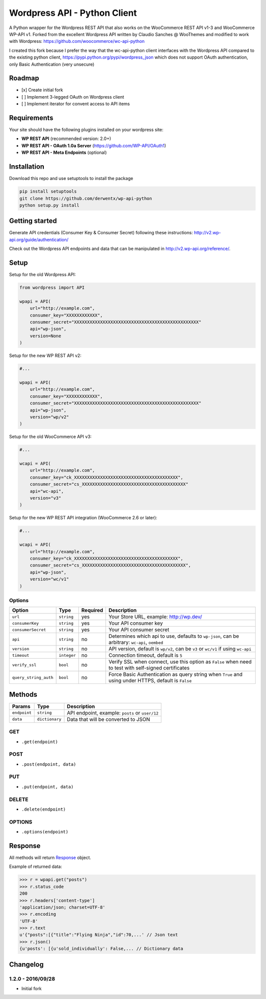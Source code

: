 Wordpress API - Python Client
===============================

A Python wrapper for the Wordpress REST API that also works on the WooCommerce REST API v1-3 and WooCommerce WP-API v1.
Forked from the excellent Wordpress API written by Claudio Sanches @ WooThemes and modified to work with Wordpress: https://github.com/woocommerce/wc-api-python

I created this fork because I prefer the way that the wc-api-python client interfaces with
the Wordpress API compared to the existing python client, https://pypi.python.org/pypi/wordpress_json
which does not support OAuth authentication, only Basic Authentication (very unsecure)

Roadmap
-------

- [x] Create initial fork
- [ ] Implement 3-legged OAuth on Wordpress client
- [ ] Implement iterator for convent access to API items

Requirements
------------

Your site should have the following plugins installed on your wordpress site:

- **WP REST API** (recommended version: 2.0+)
- **WP REST API - OAuth 1.0a Server** (https://github.com/WP-API/OAuth1)
- **WP REST API - Meta Endpoints** (optional)


Installation
------------

Download this repo and use setuptools to install the package

.. code-block:: bash

    pip install setuptools
    git clone https://github.com/derwentx/wp-api-python
    python setup.py install

Getting started
---------------

Generate API credentials (Consumer Key & Consumer Secret) following these instructions: http://v2.wp-api.org/guide/authentication/

Check out the Wordpress API endpoints and data that can be manipulated in http://v2.wp-api.org/reference/.

Setup
-----

Setup for the old Wordpress API:

.. code-block:: python

    from wordpress import API

    wpapi = API(
        url="http://example.com",
        consumer_key="XXXXXXXXXXXX",
        consumer_secret="XXXXXXXXXXXXXXXXXXXXXXXXXXXXXXXXXXXXXXXXXXXXXXXX"
        api="wp-json",
        version=None
    )

Setup for the new WP REST API v2:

.. code-block:: python

    #...

    wpapi = API(
        url="http://example.com",
        consumer_key="XXXXXXXXXXXX",
        consumer_secret="XXXXXXXXXXXXXXXXXXXXXXXXXXXXXXXXXXXXXXXXXXXXXXXX"
        api="wp-json",
        version="wp/v2"
    )

Setup for the old WooCommerce API v3:

.. code-block:: python

    #...

    wcapi = API(
        url="http://example.com",
        consumer_key="ck_XXXXXXXXXXXXXXXXXXXXXXXXXXXXXXXXXXXXXXXX",
        consumer_secret="cs_XXXXXXXXXXXXXXXXXXXXXXXXXXXXXXXXXXXXXXXX"
        api="wc-api",
        version="v3"
    )

Setup for the new WP REST API integration (WooCommerce 2.6 or later):

.. code-block:: python

    #...

    wcapi = API(
        url="http://example.com",
        consumer_key="ck_XXXXXXXXXXXXXXXXXXXXXXXXXXXXXXXXXXXXXXXX",
        consumer_secret="cs_XXXXXXXXXXXXXXXXXXXXXXXXXXXXXXXXXXXXXXXX",
        api="wp-json",
        version="wc/v1"
    )

Options
~~~~~~~

+-----------------------+-------------+----------+-------------------------------------------------------------------------------------------------------+
|         Option        |     Type    | Required |                                              Description                                              |
+=======================+=============+==========+=======================================================================================================+
| ``url``               | ``string``  | yes      | Your Store URL, example: http://wp.dev/                                                               |
+-----------------------+-------------+----------+-------------------------------------------------------------------------------------------------------+
| ``consumerKey``       | ``string``  | yes      | Your API consumer key                                                                                 |
+-----------------------+-------------+----------+-------------------------------------------------------------------------------------------------------+
| ``consumerSecret``    | ``string``  | yes      | Your API consumer secret                                                                              |
+-----------------------+-------------+----------+-------------------------------------------------------------------------------------------------------+
| ``api``               | ``string``  | no       | Determines which api to use, defaults to ``wp-json``, can be arbitrary: ``wc-api``, ``oembed``        |
+-----------------------+-------------+----------+-------------------------------------------------------------------------------------------------------+
| ``version``           | ``string``  | no       | API version, default is ``wp/v2``, can be ``v3`` or  ``wc/v1`` if using ``wc-api``                    |
+-----------------------+-------------+----------+-------------------------------------------------------------------------------------------------------+
| ``timeout``           | ``integer`` | no       | Connection timeout, default is ``5``                                                                  |
+-----------------------+-------------+----------+-------------------------------------------------------------------------------------------------------+
| ``verify_ssl``        | ``bool``    | no       | Verify SSL when connect, use this option as ``False`` when need to test with self-signed certificates |
+-----------------------+-------------+----------+-------------------------------------------------------------------------------------------------------+
| ``query_string_auth`` | ``bool``    | no       | Force Basic Authentication as query string when ``True`` and using under HTTPS, default is ``False``  |
+-----------------------+-------------+----------+-------------------------------------------------------------------------------------------------------+

Methods
-------

+--------------+----------------+------------------------------------------------------------------+
|    Params    |      Type      |                           Description                            |
+==============+================+==================================================================+
| ``endpoint`` | ``string``     | API endpoint, example: ``posts`` or ``user/12``                  |
+--------------+----------------+------------------------------------------------------------------+
| ``data``     | ``dictionary`` | Data that will be converted to JSON                              |
+--------------+----------------+------------------------------------------------------------------+

GET
~~~

- ``.get(endpoint)``

POST
~~~~

- ``.post(endpoint, data)``

PUT
~~~

- ``.put(endpoint, data)``

DELETE
~~~~~~

- ``.delete(endpoint)``

OPTIONS
~~~~~~~

- ``.options(endpoint)``

Response
--------

All methods will return `Response <http://docs.python-requests.org/en/latest/api/#requests.Response>`_ object.

Example of returned data:

.. code-block:: bash

    >>> r = wpapi.get("posts")
    >>> r.status_code
    200
    >>> r.headers['content-type']
    'application/json; charset=UTF-8'
    >>> r.encoding
    'UTF-8'
    >>> r.text
    u'{"posts":[{"title":"Flying Ninja","id":70,...' // Json text
    >>> r.json()
    {u'posts': [{u'sold_individually': False,... // Dictionary data


Changelog
---------

1.2.0 - 2016/09/28
~~~~~~~~~~~~~~~~~~

- Initial fork

